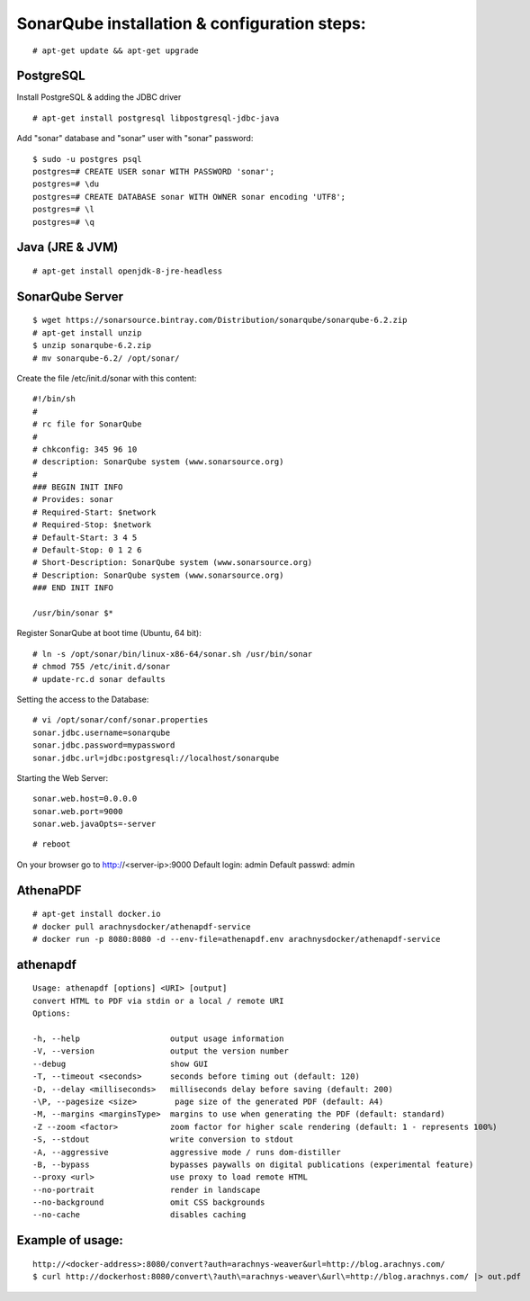 ==============================================
SonarQube installation  & configuration steps:
==============================================

::

    # apt-get update && apt-get upgrade

PostgreSQL
----------
Install PostgreSQL & adding the JDBC driver
::

    # apt-get install postgresql libpostgresql-jdbc-java

Add "sonar" database and "sonar" user with "sonar" password::

    $ sudo -u postgres psql
    postgres=# CREATE USER sonar WITH PASSWORD 'sonar';
    postgres=# \du
    postgres=# CREATE DATABASE sonar WITH OWNER sonar encoding 'UTF8';
    postgres=# \l
    postgres=# \q

Java (JRE & JVM)
----------------
::

    # apt-get install openjdk-8-jre-headless 

SonarQube Server
----------------
::

    $ wget https://sonarsource.bintray.com/Distribution/sonarqube/sonarqube-6.2.zip
    # apt-get install unzip
    $ unzip sonarqube-6.2.zip
    # mv sonarqube-6.2/ /opt/sonar/


Create the file /etc/init.d/sonar with this content::

    #!/bin/sh
    #
    # rc file for SonarQube
    #
    # chkconfig: 345 96 10
    # description: SonarQube system (www.sonarsource.org)
    #
    ### BEGIN INIT INFO
    # Provides: sonar
    # Required-Start: $network
    # Required-Stop: $network
    # Default-Start: 3 4 5
    # Default-Stop: 0 1 2 6
    # Short-Description: SonarQube system (www.sonarsource.org)
    # Description: SonarQube system (www.sonarsource.org)
    ### END INIT INFO
 
    /usr/bin/sonar $*

Register SonarQube at boot time (Ubuntu, 64 bit)::

    # ln -s /opt/sonar/bin/linux-x86-64/sonar.sh /usr/bin/sonar
    # chmod 755 /etc/init.d/sonar
    # update-rc.d sonar defaults
Setting the access to the Database::

    # vi /opt/sonar/conf/sonar.properties
    sonar.jdbc.username=sonarqube
    sonar.jdbc.password=mypassword
    sonar.jdbc.url=jdbc:postgresql://localhost/sonarqube
Starting the Web Server::

    sonar.web.host=0.0.0.0
    sonar.web.port=9000
    sonar.web.javaOpts=-server
::

    # reboot

On your browser go to http://<server-ip>:9000
Default login: 	admin
Default passwd: admin

AthenaPDF
---------
::

    # apt-get install docker.io
    # docker pull arachnysdocker/athenapdf-service
    # docker run -p 8080:8080 -d --env-file=athenapdf.env arachnysdocker/athenapdf-service

athenapdf
---------
::

    Usage: athenapdf [options] <URI> [output]
    convert HTML to PDF via stdin or a local / remote URI
    Options:

    -h, --help                   output usage information
    -V, --version                output the version number
    --debug                      show GUI
    -T, --timeout <seconds>      seconds before timing out (default: 120)
    -D, --delay <milliseconds>   milliseconds delay before saving (default: 200)
    -\P, --pagesize <size>        page size of the generated PDF (default: A4)
    -M, --margins <marginsType>  margins to use when generating the PDF (default: standard)
    -Z --zoom <factor>           zoom factor for higher scale rendering (default: 1 - represents 100%)
    -S, --stdout                 write conversion to stdout
    -A, --aggressive             aggressive mode / runs dom-distiller
    -B, --bypass                 bypasses paywalls on digital publications (experimental feature)
    --proxy <url>                use proxy to load remote HTML
    --no-portrait                render in landscape
    --no-background              omit CSS backgrounds
    --no-cache                   disables caching

Example of usage:
-----------------
::

    http://<docker-address>:8080/convert?auth=arachnys-weaver&url=http://blog.arachnys.com/
    $ curl http://dockerhost:8080/convert\?auth\=arachnys-weaver\&url\=http://blog.arachnys.com/ |> out.pdf
